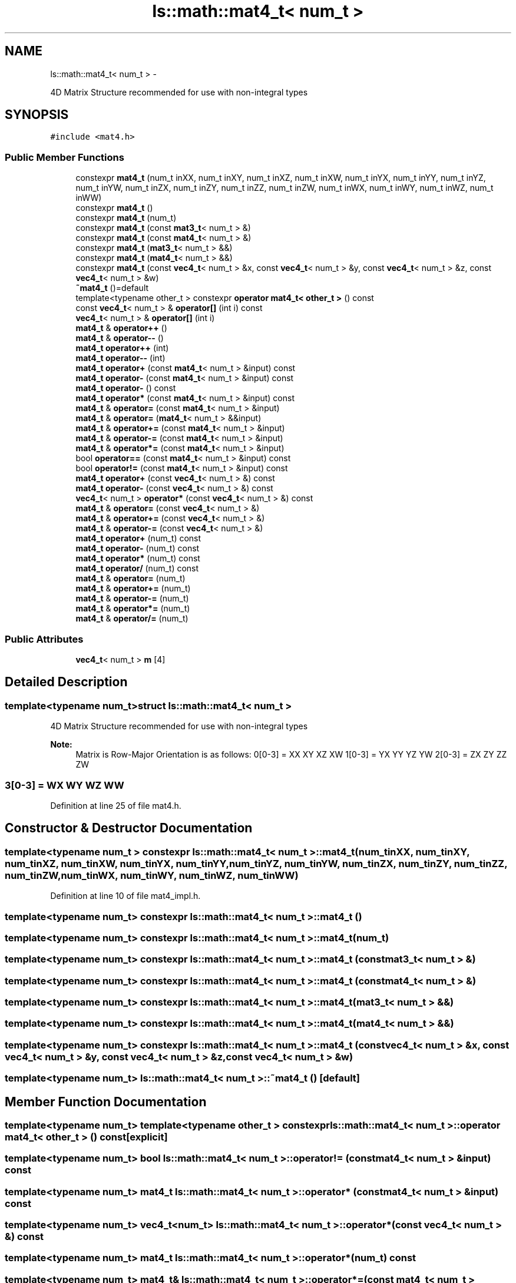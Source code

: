 .TH "ls::math::mat4_t< num_t >" 3 "Sun Oct 26 2014" "Version Pre-Alpha" "LightSky" \" -*- nroff -*-
.ad l
.nh
.SH NAME
ls::math::mat4_t< num_t > \- 
.PP
4D Matrix Structure recommended for use with non-integral types  

.SH SYNOPSIS
.br
.PP
.PP
\fC#include <mat4\&.h>\fP
.SS "Public Member Functions"

.in +1c
.ti -1c
.RI "constexpr \fBmat4_t\fP (num_t inXX, num_t inXY, num_t inXZ, num_t inXW, num_t inYX, num_t inYY, num_t inYZ, num_t inYW, num_t inZX, num_t inZY, num_t inZZ, num_t inZW, num_t inWX, num_t inWY, num_t inWZ, num_t inWW)"
.br
.ti -1c
.RI "constexpr \fBmat4_t\fP ()"
.br
.ti -1c
.RI "constexpr \fBmat4_t\fP (num_t)"
.br
.ti -1c
.RI "constexpr \fBmat4_t\fP (const \fBmat3_t\fP< num_t > &)"
.br
.ti -1c
.RI "constexpr \fBmat4_t\fP (const \fBmat4_t\fP< num_t > &)"
.br
.ti -1c
.RI "constexpr \fBmat4_t\fP (\fBmat3_t\fP< num_t > &&)"
.br
.ti -1c
.RI "constexpr \fBmat4_t\fP (\fBmat4_t\fP< num_t > &&)"
.br
.ti -1c
.RI "constexpr \fBmat4_t\fP (const \fBvec4_t\fP< num_t > &x, const \fBvec4_t\fP< num_t > &y, const \fBvec4_t\fP< num_t > &z, const \fBvec4_t\fP< num_t > &w)"
.br
.ti -1c
.RI "\fB~mat4_t\fP ()=default"
.br
.ti -1c
.RI "template<typename other_t > constexpr \fBoperator mat4_t< other_t >\fP () const "
.br
.ti -1c
.RI "const \fBvec4_t\fP< num_t > & \fBoperator[]\fP (int i) const "
.br
.ti -1c
.RI "\fBvec4_t\fP< num_t > & \fBoperator[]\fP (int i)"
.br
.ti -1c
.RI "\fBmat4_t\fP & \fBoperator++\fP ()"
.br
.ti -1c
.RI "\fBmat4_t\fP & \fBoperator--\fP ()"
.br
.ti -1c
.RI "\fBmat4_t\fP \fBoperator++\fP (int)"
.br
.ti -1c
.RI "\fBmat4_t\fP \fBoperator--\fP (int)"
.br
.ti -1c
.RI "\fBmat4_t\fP \fBoperator+\fP (const \fBmat4_t\fP< num_t > &input) const "
.br
.ti -1c
.RI "\fBmat4_t\fP \fBoperator-\fP (const \fBmat4_t\fP< num_t > &input) const "
.br
.ti -1c
.RI "\fBmat4_t\fP \fBoperator-\fP () const "
.br
.ti -1c
.RI "\fBmat4_t\fP \fBoperator*\fP (const \fBmat4_t\fP< num_t > &input) const "
.br
.ti -1c
.RI "\fBmat4_t\fP & \fBoperator=\fP (const \fBmat4_t\fP< num_t > &input)"
.br
.ti -1c
.RI "\fBmat4_t\fP & \fBoperator=\fP (\fBmat4_t\fP< num_t > &&input)"
.br
.ti -1c
.RI "\fBmat4_t\fP & \fBoperator+=\fP (const \fBmat4_t\fP< num_t > &input)"
.br
.ti -1c
.RI "\fBmat4_t\fP & \fBoperator-=\fP (const \fBmat4_t\fP< num_t > &input)"
.br
.ti -1c
.RI "\fBmat4_t\fP & \fBoperator*=\fP (const \fBmat4_t\fP< num_t > &input)"
.br
.ti -1c
.RI "bool \fBoperator==\fP (const \fBmat4_t\fP< num_t > &input) const "
.br
.ti -1c
.RI "bool \fBoperator!=\fP (const \fBmat4_t\fP< num_t > &input) const "
.br
.ti -1c
.RI "\fBmat4_t\fP \fBoperator+\fP (const \fBvec4_t\fP< num_t > &) const "
.br
.ti -1c
.RI "\fBmat4_t\fP \fBoperator-\fP (const \fBvec4_t\fP< num_t > &) const "
.br
.ti -1c
.RI "\fBvec4_t\fP< num_t > \fBoperator*\fP (const \fBvec4_t\fP< num_t > &) const "
.br
.ti -1c
.RI "\fBmat4_t\fP & \fBoperator=\fP (const \fBvec4_t\fP< num_t > &)"
.br
.ti -1c
.RI "\fBmat4_t\fP & \fBoperator+=\fP (const \fBvec4_t\fP< num_t > &)"
.br
.ti -1c
.RI "\fBmat4_t\fP & \fBoperator-=\fP (const \fBvec4_t\fP< num_t > &)"
.br
.ti -1c
.RI "\fBmat4_t\fP \fBoperator+\fP (num_t) const "
.br
.ti -1c
.RI "\fBmat4_t\fP \fBoperator-\fP (num_t) const "
.br
.ti -1c
.RI "\fBmat4_t\fP \fBoperator*\fP (num_t) const "
.br
.ti -1c
.RI "\fBmat4_t\fP \fBoperator/\fP (num_t) const "
.br
.ti -1c
.RI "\fBmat4_t\fP & \fBoperator=\fP (num_t)"
.br
.ti -1c
.RI "\fBmat4_t\fP & \fBoperator+=\fP (num_t)"
.br
.ti -1c
.RI "\fBmat4_t\fP & \fBoperator-=\fP (num_t)"
.br
.ti -1c
.RI "\fBmat4_t\fP & \fBoperator*=\fP (num_t)"
.br
.ti -1c
.RI "\fBmat4_t\fP & \fBoperator/=\fP (num_t)"
.br
.in -1c
.SS "Public Attributes"

.in +1c
.ti -1c
.RI "\fBvec4_t\fP< num_t > \fBm\fP [4]"
.br
.in -1c
.SH "Detailed Description"
.PP 

.SS "template<typename num_t>struct ls::math::mat4_t< num_t >"
4D Matrix Structure recommended for use with non-integral types 


.PP
 
.PP
\fBNote:\fP
.RS 4
Matrix is Row-Major Orientation is as follows: 0[0-3] = XX XY XZ XW 1[0-3] = YX YY YZ YW 2[0-3] = ZX ZY ZZ ZW 
.SS "3[0-3] = WX WY WZ WW "
.RE
.PP

.PP
Definition at line 25 of file mat4\&.h\&.
.SH "Constructor & Destructor Documentation"
.PP 
.SS "template<typename num_t > constexpr \fBls::math::mat4_t\fP< num_t >::\fBmat4_t\fP (num_tinXX, num_tinXY, num_tinXZ, num_tinXW, num_tinYX, num_tinYY, num_tinYZ, num_tinYW, num_tinZX, num_tinZY, num_tinZZ, num_tinZW, num_tinWX, num_tinWY, num_tinWZ, num_tinWW)"

.PP
Definition at line 10 of file mat4_impl\&.h\&.
.SS "template<typename num_t> constexpr \fBls::math::mat4_t\fP< num_t >::\fBmat4_t\fP ()"

.SS "template<typename num_t> constexpr \fBls::math::mat4_t\fP< num_t >::\fBmat4_t\fP (num_t)"

.SS "template<typename num_t> constexpr \fBls::math::mat4_t\fP< num_t >::\fBmat4_t\fP (const \fBmat3_t\fP< num_t > &)"

.SS "template<typename num_t> constexpr \fBls::math::mat4_t\fP< num_t >::\fBmat4_t\fP (const \fBmat4_t\fP< num_t > &)"

.SS "template<typename num_t> constexpr \fBls::math::mat4_t\fP< num_t >::\fBmat4_t\fP (\fBmat3_t\fP< num_t > &&)"

.SS "template<typename num_t> constexpr \fBls::math::mat4_t\fP< num_t >::\fBmat4_t\fP (\fBmat4_t\fP< num_t > &&)"

.SS "template<typename num_t> constexpr \fBls::math::mat4_t\fP< num_t >::\fBmat4_t\fP (const \fBvec4_t\fP< num_t > &x, const \fBvec4_t\fP< num_t > &y, const \fBvec4_t\fP< num_t > &z, const \fBvec4_t\fP< num_t > &w)"

.SS "template<typename num_t> \fBls::math::mat4_t\fP< num_t >::~\fBmat4_t\fP ()\fC [default]\fP"

.SH "Member Function Documentation"
.PP 
.SS "template<typename num_t> template<typename other_t > constexpr \fBls::math::mat4_t\fP< num_t >::operator \fBmat4_t\fP< other_t > () const\fC [explicit]\fP"

.SS "template<typename num_t> bool \fBls::math::mat4_t\fP< num_t >::operator!= (const \fBmat4_t\fP< num_t > &input) const"

.SS "template<typename num_t> \fBmat4_t\fP \fBls::math::mat4_t\fP< num_t >::operator* (const \fBmat4_t\fP< num_t > &input) const"

.SS "template<typename num_t> \fBvec4_t\fP<num_t> \fBls::math::mat4_t\fP< num_t >::operator* (const \fBvec4_t\fP< num_t > &) const"

.SS "template<typename num_t> \fBmat4_t\fP \fBls::math::mat4_t\fP< num_t >::operator* (num_t) const"

.SS "template<typename num_t> \fBmat4_t\fP& \fBls::math::mat4_t\fP< num_t >::operator*= (const \fBmat4_t\fP< num_t > &input)"

.SS "template<typename num_t> \fBmat4_t\fP& \fBls::math::mat4_t\fP< num_t >::operator*= (num_t)"

.SS "template<typename num_t> \fBmat4_t\fP \fBls::math::mat4_t\fP< num_t >::operator+ (const \fBmat4_t\fP< num_t > &input) const"

.SS "template<typename num_t> \fBmat4_t\fP \fBls::math::mat4_t\fP< num_t >::operator+ (const \fBvec4_t\fP< num_t > &) const"

.SS "template<typename num_t> \fBmat4_t\fP \fBls::math::mat4_t\fP< num_t >::operator+ (num_t) const"

.SS "template<typename num_t> \fBmat4_t\fP& \fBls::math::mat4_t\fP< num_t >::operator++ ()"

.SS "template<typename num_t> \fBmat4_t\fP \fBls::math::mat4_t\fP< num_t >::operator++ (int)"

.SS "template<typename num_t> \fBmat4_t\fP& \fBls::math::mat4_t\fP< num_t >::operator+= (const \fBmat4_t\fP< num_t > &input)"

.SS "template<typename num_t> \fBmat4_t\fP& \fBls::math::mat4_t\fP< num_t >::operator+= (const \fBvec4_t\fP< num_t > &)"

.SS "template<typename num_t> \fBmat4_t\fP& \fBls::math::mat4_t\fP< num_t >::operator+= (num_t)"

.SS "template<typename num_t> \fBmat4_t\fP \fBls::math::mat4_t\fP< num_t >::operator- (const \fBmat4_t\fP< num_t > &input) const"

.SS "template<typename num_t> \fBmat4_t\fP \fBls::math::mat4_t\fP< num_t >::operator- () const"

.SS "template<typename num_t> \fBmat4_t\fP \fBls::math::mat4_t\fP< num_t >::operator- (const \fBvec4_t\fP< num_t > &) const"

.SS "template<typename num_t> \fBmat4_t\fP \fBls::math::mat4_t\fP< num_t >::operator- (num_t) const"

.SS "template<typename num_t> \fBmat4_t\fP& \fBls::math::mat4_t\fP< num_t >::operator-- ()"

.SS "template<typename num_t> \fBmat4_t\fP \fBls::math::mat4_t\fP< num_t >::operator-- (int)"

.SS "template<typename num_t> \fBmat4_t\fP& \fBls::math::mat4_t\fP< num_t >::operator-= (const \fBmat4_t\fP< num_t > &input)"

.SS "template<typename num_t> \fBmat4_t\fP& \fBls::math::mat4_t\fP< num_t >::operator-= (const \fBvec4_t\fP< num_t > &)"

.SS "template<typename num_t> \fBmat4_t\fP& \fBls::math::mat4_t\fP< num_t >::operator-= (num_t)"

.SS "template<typename num_t> \fBmat4_t\fP \fBls::math::mat4_t\fP< num_t >::operator/ (num_t) const"

.SS "template<typename num_t> \fBmat4_t\fP& \fBls::math::mat4_t\fP< num_t >::operator/= (num_t)"

.SS "template<typename num_t> \fBmat4_t\fP& \fBls::math::mat4_t\fP< num_t >::operator= (const \fBmat4_t\fP< num_t > &input)"

.SS "template<typename num_t> \fBmat4_t\fP& \fBls::math::mat4_t\fP< num_t >::operator= (\fBmat4_t\fP< num_t > &&input)"

.SS "template<typename num_t> \fBmat4_t\fP& \fBls::math::mat4_t\fP< num_t >::operator= (const \fBvec4_t\fP< num_t > &)"

.SS "template<typename num_t> \fBmat4_t\fP& \fBls::math::mat4_t\fP< num_t >::operator= (num_t)"

.SS "template<typename num_t> bool \fBls::math::mat4_t\fP< num_t >::operator== (const \fBmat4_t\fP< num_t > &input) const"

.SS "template<typename num_t> const \fBvec4_t\fP<num_t>& \fBls::math::mat4_t\fP< num_t >::operator[] (inti) const\fC [inline]\fP"

.SS "template<typename num_t> \fBvec4_t\fP<num_t>& \fBls::math::mat4_t\fP< num_t >::operator[] (inti)\fC [inline]\fP"

.SH "Member Data Documentation"
.PP 
.SS "template<typename num_t> \fBvec4_t\fP<num_t> \fBls::math::mat4_t\fP< num_t >::m[4]"

.PP
Definition at line 27 of file mat4\&.h\&.

.SH "Author"
.PP 
Generated automatically by Doxygen for LightSky from the source code\&.

